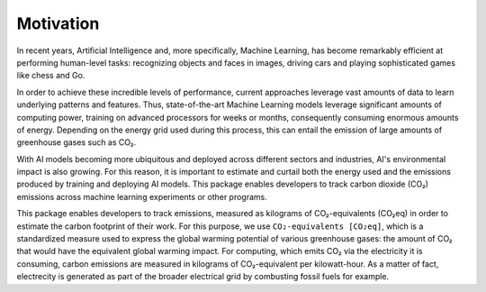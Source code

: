 .. _motivation:

Motivation
==========

In recent years, Artificial Intelligence and, more specifically, Machine Learning, has become remarkably efficient at performing human-level tasks: recognizing objects and faces in images, driving cars and playing sophisticated games like chess and Go.

In order to achieve these incredible levels of performance, current approaches leverage vast amounts of data to learn underlying patterns and features. Thus, state-of-the-art Machine Learning models leverage significant amounts of computing power, training on advanced processors for weeks or months, consequently consuming enormous amounts of energy. Depending on the energy grid used during this process, this can entail the emission of large amounts of greenhouse gases such as CO₂. 

With AI models becoming more ubiquitous and deployed across different sectors and industries, AI's environmental impact is also growing. For this reason, it is important to estimate and curtail both the energy used and the emissions produced by training and deploying AI models. This package enables developers to track carbon dioxide (CO₂) emissions across machine learning experiments or other programs. 

This package enables developers to track emissions, measured as kilograms of CO₂-equivalents (CO₂eq) in order to estimate the carbon footprint of their work. For this purpose, we use ``CO₂-equivalents [CO₂eq]``, which is a standardized measure used to express the global warming potential of various greenhouse gases: the amount of CO₂ that would have the equivalent global warming impact. For computing, which emits CO₂ via the electricity it is consuming, carbon emissions are measured in kilograms of CO₂-equivalent per kilowatt-hour. As a matter of fact, electrecity is generated as part of the broader electrical grid by combusting fossil fuels for example.

